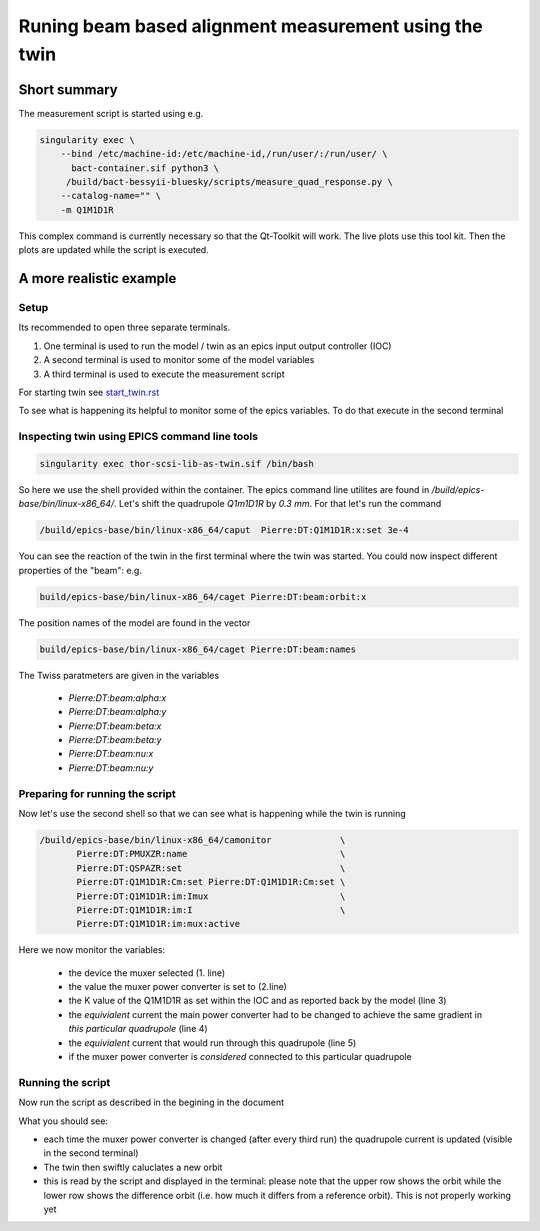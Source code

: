 Runing beam based alignment measurement using the twin
======================================================


Short summary
-------------

The measurement script is started using e.g.

.. code:: shell

    singularity exec \
        --bind /etc/machine-id:/etc/machine-id,/run/user/:/run/user/ \
          bact-container.sif python3 \
	 /build/bact-bessyii-bluesky/scripts/measure_quad_response.py \
	--catalog-name="" \
	-m Q1M1D1R

This complex command is currently necessary so that the Qt-Toolkit will work.
The live plots use this tool kit. Then the plots are updated while the
script is executed.



A more realistic example
------------------------


Setup
~~~~~

Its recommended to open three separate terminals.

1. One terminal is used to run the model / twin as an epics input output controller (IOC)
2. A second terminal is used to monitor some of the model variables
3. A third terminal is used to execute the measurement script


For starting twin see `start_twin.rst`_

.. _`start_twin.rst` : start_twin.rst


To see what is happening its helpful to monitor some of the epics variables.
To do that execute in the second terminal


Inspecting twin using EPICS command line tools
~~~~~~~~~~~~~~~~~~~~~~~~~~~~~~~~~~~~~~~~~~~~~~

.. code:: shell

    singularity exec thor-scsi-lib-as-twin.sif /bin/bash


So here we use the shell provided within the container. The epics command line utilites are found
in `/build/epics-base/bin/linux-x86_64/`. Let's shift the quadrupole `Q1m1D1R` by `0.3 mm`.
For that let's run the command

.. code:: shell

   /build/epics-base/bin/linux-x86_64/caput  Pierre:DT:Q1M1D1R:x:set 3e-4

You can see the reaction of the twin in the first terminal where the twin was started. You could
now inspect different properties of the "beam": e.g.

.. code:: shell

   build/epics-base/bin/linux-x86_64/caget Pierre:DT:beam:orbit:x


The position names of the model are found in the vector

.. code:: shell

   build/epics-base/bin/linux-x86_64/caget Pierre:DT:beam:names


The Twiss paratmeters are given in the variables

    * `Pierre:DT:beam:alpha:x`
    * `Pierre:DT:beam:alpha:y`
    * `Pierre:DT:beam:beta:x`
    * `Pierre:DT:beam:beta:y`
    * `Pierre:DT:beam:nu:x`
    * `Pierre:DT:beam:nu:y`


Preparing for running the script
~~~~~~~~~~~~~~~~~~~~~~~~~~~~~~~~

Now let's use the second shell so that we can see what is happening while the twin is running

.. code:: shell

   /build/epics-base/bin/linux-x86_64/camonitor             \
	  Pierre:DT:PMUXZR:name                             \
          Pierre:DT:QSPAZR:set                              \
          Pierre:DT:Q1M1D1R:Cm:set Pierre:DT:Q1M1D1R:Cm:set \
          Pierre:DT:Q1M1D1R:im:Imux                         \
          Pierre:DT:Q1M1D1R:im:I                            \
          Pierre:DT:Q1M1D1R:im:mux:active


Here we now monitor the variables:

  * the device the muxer selected (1. line)
  * the value the muxer power converter is set to (2.line)
  * the K  value of the Q1M1D1R as set within the IOC and as
    reported back by the model (line 3)
  * the *equivialent* current the main power converter had
    to be changed to achieve the same gradient in
    *this particular quadrupole* (line 4)
  * the  *equivialent* current that would run through this
    quadrupole (line 5)
  * if the muxer power converter is *considered* connected
    to this particular quadrupole


Running the script
~~~~~~~~~~~~~~~~~~

Now run the script as described in the begining in the document

What you should see:

* each time the muxer power converter is changed (after every third run)
  the quadrupole current is updated (visible in the second terminal)
* The twin then swiftly caluclates a new orbit
* this is read by the script and displayed in the terminal:
  please note that the upper row shows the orbit while the
  lower row shows the difference orbit (i.e. how much it differs
  from a reference orbit). This is not properly working yet
